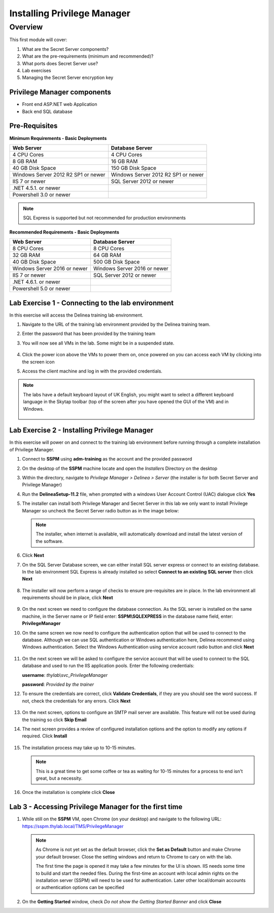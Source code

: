 .. _m1:

----------------------------
Installing Privilege Manager
----------------------------

Overview
------------

This first module will cover:

1. What are the Secret Server components?
2. What are the pre-requirements (minimum and recommended)?
3. What ports does Secret Server use?
4. Lab exercises
5. Managing the Secret Server encryption key

Privilege Manager components
****************************

- Front end ASP.NET web Application
- Back end SQL database

Pre-Requisites
**************
 
**Minimum Requirements - Basic Deployments**

.. list-table::
    :widths: 50 50
    :header-rows: 1

    * - Web Server
      - Database Server
    * - 4 CPU Cores
      - 4 CPU Cores
    * - 8 GB RAM
      - 16 GB RAM
    * - 40 GB Disk Space
      - 150 GB Disk Space
    * - Windows Server 2012 R2 SP1 or newer
      - Windows Server 2012 R2 SP1 or newer
    * - IIS 7 or newer
      - SQL Server 2012 or newer
    * - .NET 4.5.1. or newer
      - 
    * - Powershell 3.0 or newer
      - 

.. note::
    SQL Express is supported but not recommended for production environments

**Recommended Requirements - Basic Deployments**

.. list-table::
    :widths: 50 50
    :header-rows: 1

    * - Web Server
      - Database Server
    * - 8 CPU Cores
      - 8 CPU Cores
    * - 32 GB RAM
      - 64 GB RAM
    * - 40 GB Disk Space
      - 500 GB Disk Space
    * - Windows Server 2016 or newer
      - Windows Server 2016 or newer
    * - IIS 7 or newer
      - SQL Server 2012 or newer
    * - .NET 4.6.1. or newer
      - 
    * - Powershell 5.0 or newer
      -


Lab Exercise 1 - Connecting to the lab environment
**************************************************

In this exercise will access the Delinea training lab environment.

#. Navigate to the URL of the training lab environment provided by the Delinea training team.
#. Enter the password that has been provided by the training team
#. You will now see all VMs in the lab. Some might be in a suspended state.

   .. figure:: images/lab-pv-001.png

#. Click the power icon above the VMs to power them on, once powered on you can access each VM by clicking into the screen icon
#. Access the client machine and log in with the provided credentials.

.. note:: 
  
    The labs have a default keyboard layout of UK English, you might want to select a different keyboard language in the Skytap toolbar (top of the screen after you have opened the GUI of the VM) and in Windows.
    
    .. figure:: images/lab-pv-000.png 


Lab Exercise 2 - Installing Privilege Manager
*********************************************

In this exercise will power on and connect to the training lab environment before running through a complete installation of Privilege Manager. 

#. Connect to **SSPM** using **adm-training** as the account and the provided password
#. On the desktop of the **SSPM** machine locate and open the *Installers* Directory on the desktop
#. Within the directory, navigate to *Privilege Manager > Delinea > Server*  (the installer is for both Secret Server and Privilege Manager)
#. Run the **DelineaSetup-11.2** file, when prompted with a windows User Account Control (UAC) dialogue click **Yes**
#. The installer can install both Privilege Manager and Secret Server in this lab we only want to install Privilege Manager so uncheck the Secret Server radio button as in the image below:

   .. figure:: images/pm-0001.png

   .. note:: 

       The installer, when internet is available, will automatically download and install the latest version of the software.

#. Click **Next**
#. On the SQL Server Database screen, we can either install SQL server express or connect to an existing database. In the lab environment SQL Express is already installed so select **Connect to an existing SQL server** then click **Next**

   .. figure:: images/pm-0002.png

#. The installer will now perform a range of checks to ensure pre-requisites are in place. In the lab environment all requirements should be in place, click **Next**

   .. figure:: images/pm-0003.png

#. On the next screen we need to configure the database connection. As the SQL server is installed on the same machine, in the Server name or IP field enter: **SSPM\\SQLEXPRESS** in the database name field, enter: **PrivilegeManager**
#. On the same screen we now need to configure the authentication option that will be used to connect to the database. Although we can use SQL authentication or Windows authentication here, Delinea recommend using Windows authentication. Select the Windows Authentication using service account radio button and click **Next**

   .. figure:: images/pm-0004.png

#. On the next screen we will be asked to configure the service account that will be used to connect to the SQL database and used to run the IIS application pools. Enter the following credentials:

   **username**: *thylab\\svc_PrivilegeManager* 
  
   | **password**: *Provided by the trainer*

#. To ensure the credentials are correct, click **Validate Credentials**, if they are you should see the word success. If not, check the credentials for any errors. Click **Next**

   .. figure:: images/pm-0000.png

#. On the next screen, options to configure an SMTP mail server are available. This feature will not be used during the training so click **Skip Email** 
#. The next screen provides a review of configured installation options and the option to modify any options if required. Click **Install**

   .. figure:: images/pm-0005.png

#. The installation process may take up to 10-15 minutes.

   .. figure:: images/pm-0006.png

   .. note:: 
       
       This is a great time to get some coffee or tea as waiting for 10-15 minutes for a process to end isn't great, but a necessity.

#. Once the installation is complete click **Close**


Lab 3 - Accessing Privilege Manager for the first time
******************************************************

#. While still on the **SSPM** VM, open Chrome (on your desktop) and navigate to the following URL: https://sspm.thylab.local/TMS/PrivilegeManager

   .. note::

     As Chrome is not yet set as the default browser, click the **Set as Default** button and make Chrome your default browser. Close the setting windows and return to Chrome to cary on with the lab.
     
     The first time the page is opened it may take a few minutes for the UI is shown. IIS needs some time to build and start the needed files. During the first-time an account with local admin rights on the installation server (SSPM) will need to be used for authentication. Later other local/domain accounts or authentication options can be specified

#. On the **Getting Started** window, check *Do not show the Getting Started Banner* and click **Close**

.. raw:: html

    <hr><CENTER>
    <H2 style="color:#80BB01">This concludes this module</font>
    </CENTER>
